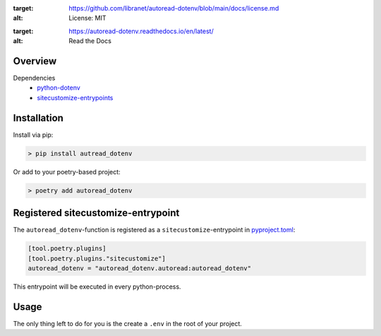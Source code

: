 .. image:: https://img.shields.io/badge/license-MIT-blue.svg
:target: https://github.com/libranet/autoread-dotenv/blob/main/docs/license.md
:alt: License: MIT

.. image:: https://readthedocs.org/projects/autoread-dotenv/badge/?version=latest
:target: https://autoread-dotenv.readthedocs.io/en/latest/
:alt: Read the Docs
Overview
--------


Dependencies
 - python-dotenv_
 - sitecustomize-entrypoints_

.. _python-dotenv: http://pypi.python.org/pypi/python-dotenv
.. _sitecustomize-entrypoints:  http://pypi.python.org/pypi/sitecustomize-entrypoints

Installation
------------

Install via pip:

.. code-block:: python

        > pip install autread_dotenv

Or add to your poetry-based project:

.. code-block:: python

        > poetry add autoread_dotenv


Registered sitecustomize-entrypoint
------------------------------------

The ``autoread_dotenv``-function is registered 
as a ``sitecustomize``-entrypoint in pyproject.toml_:

.. code-block:: python

    [tool.poetry.plugins]
    [tool.poetry.plugins."sitecustomize"]
    autoread_dotenv = "autoread_dotenv.autoread:autoread_dotenv"

This entrypoint will be executed in every python-process.

.. _pyproject.toml: https://python-poetry.org/docs/pyproject/#plugins

Usage
-----
The only thing left to do for you is the create a ``.env`` 
in the root of your project.

